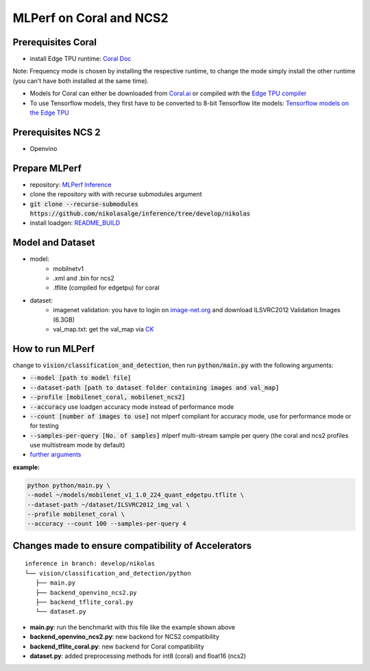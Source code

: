 MLPerf on Coral and NCS2
========================

Prerequisites Coral
-------------------
* install Edge TPU runtime: `Coral Doc`__

Note: Frequency mode is chosen by installing the respective runtime, to change the mode simply install the other runtime (you can't have both installed at the same time).

* Models for Coral can either be downloaded from `Coral.ai`__ or compiled with the `Edge TPU compiler`__
* To use Tensorflow models, they first have to be converted to 8-bit Tensorflow lite models: `Tensorflow models on the Edge TPU`__

__ https://coral.ai/docs/accelerator/get-started
__ https://coral.ai/models/
__ https://coral.ai/docs/edgetpu/compiler/
__ https://coral.ai/docs/edgetpu/models-intro/

Prerequisites NCS 2
-------------------
* Openvino

Prepare MLPerf
--------------
* repository: `MLPerf Inference`__
* clone the repository with with recurse submodules argument
* :code:`git clone --recurse-submodules https://github.com/nikolasalge/inference/tree/develop/nikolas`
* install loadgen: `README_BUILD`__

__ https://github.com/nikolasalge/inference/tree/develop/nikolas
__ https://github.com/nikolasalge/inference/blob/develop/nikolas/loadgen/README_BUILD.md#git-submodules-approach

Model and Dataset
---------------------
* model:
    * mobilnetv1
    * .xml and .bin for ncs2
    * .tflite (compiled for edgetpu) for coral
* dataset:
    * imagenet validation: you have to login on `image-net.org`__ and download ILSVRC2012 Validation Images (6.3GB)
    * val_map.txt: get the val_map via `CK`__

__ https://image-net.org/challenges/LSVRC/2012/2012-downloads.php
__ https://github.com/mlcommons/inference/tree/master/vision/classification_and_detection#using-collective-knowledge-ck

How to run MLPerf
-----------------
change to :code:`vision/classification_and_detection`, then run :code:`python/main.py` with the following arguments:

* :code:`--model [path to model file]`
* :code:`--dataset-path [path to dataset folder containing images and val_map]`
* :code:`--profile [mobilenet_coral, mobilenet_ncs2]`
* :code:`--accuracy` use loadgen accuracy mode instead of performance mode
* :code:`--count [number of images to use]` not mlperf compliant for accuracy mode, use for performance mode or for testing
* :code:`--samples-per-query [No. of samples]` mlperf multi-stream sample per query (the coral and ncs2 profiles use multistream mode by default)
* `further arguments`__

__ https://github.com/mlcommons/inference/tree/master/vision/classification_and_detection#usage

**example:**

.. code-block:: console

    python python/main.py \
    --model ~/models/mobilenet_v1_1.0_224_quant_edgetpu.tflite \
    --dataset-path ~/dataset/ILSVRC2012_img_val \
    --profile mobilenet_coral \
    --accuracy --count 100 --samples-per-query 4

Changes made to ensure compatibility of Accelerators
----------------------------------------------------

::

   inference in branch: develop/nikolas
   └── vision/classification_and_detection/python
      ├── main.py
      ├── backend_openvino_ncs2.py
      ├── backend_tflite_coral.py
      └── dataset.py

* **main.py**: run the benchmarkt with this file like the example shown above
* **backend_openvino_ncs2.py**: new backend for NCS2 compatibility
* **backend_tflite_coral.py**: new backend for Coral compatibility
* **dataset.py**: added preprocessing methods for int8 (coral) and float16 (ncs2)
    
